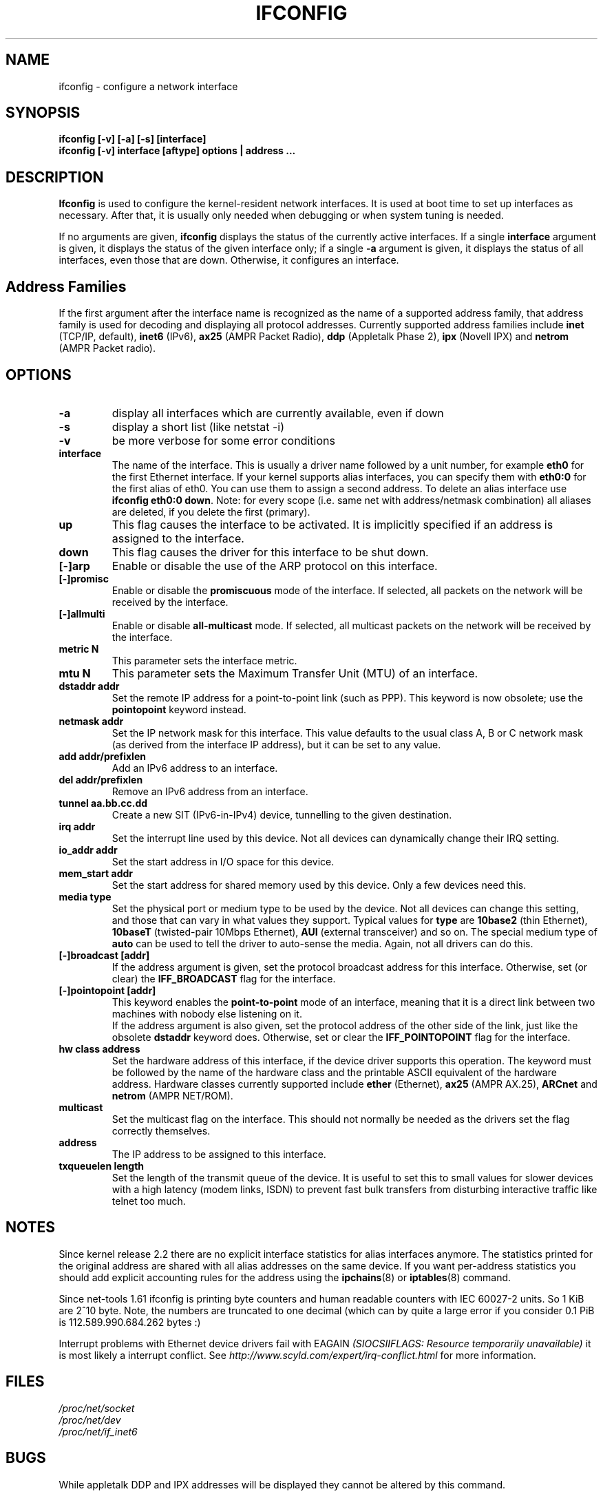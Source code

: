 .TH IFCONFIG 8 "2007-11-07" "net-tools" "Linux Programmer's Manual"
.SH NAME
ifconfig \- configure a network interface
.SH SYNOPSIS
.B "ifconfig [-v] [-a] [-s] [interface]"
.br
.B "ifconfig [-v] interface [aftype] options | address ..."
.SH DESCRIPTION
.B Ifconfig
is used to configure the kernel-resident network interfaces.  It is
used at boot time to set up interfaces as necessary.  After that, it
is usually only needed when debugging or when system tuning is needed.
.LP
If no arguments are given,
.B ifconfig
displays the status of the currently active interfaces.  If
a single
.B interface
argument is given, it displays the status of the given interface
only; if a single
.B -a
argument is given, it displays the status of all interfaces, even
those that are down.  Otherwise, it configures an interface.

.SH Address Families
If the first argument after the interface name is recognized as
the name of a supported address family, that address family is
used for decoding and displaying all protocol addresses.  Currently
supported address families include
.B inet
(TCP/IP, default), 
.B inet6
(IPv6),
.B ax25
(AMPR Packet Radio),
.B ddp
(Appletalk Phase 2),
.B ipx
(Novell IPX) and
.B netrom
(AMPR Packet radio).
.SH OPTIONS
.TP
.B -a
display all interfaces which are currently available, even if down
.TP
.B -s
display a short list (like netstat -i)
.TP
.B -v
be more verbose for some error conditions
.TP
.B interface
The name of the interface.  This is usually a driver name followed by
a unit number, for example
.B eth0
for the first Ethernet interface. If your kernel supports alias interfaces,
you can specify them with 
.B eth0:0
for the first alias of eth0. You can use them to assign a second address. To
delete an alias interface use
.BR "ifconfig eth0:0 down" .
Note: for every scope (i.e. same net with address/netmask combination) all
aliases are deleted, if you delete the first (primary).
.TP
.B up
This flag causes the interface to be activated.  It is implicitly
specified if an address is assigned to the interface.
.TP
.B down
This flag causes the driver for this interface to be shut down.
.TP
.B "[\-]arp"
Enable or disable the use of the ARP protocol on this interface.
.TP
.B "[\-]promisc"
Enable or disable the
.B promiscuous
mode of the interface.  If selected, all packets on the network will
be received by the interface.
.TP
.B "[\-]allmulti"
Enable or disable 
.B all-multicast
mode.  If selected, all multicast packets on the network will be
received by the interface.
.TP
.B "metric N"
This parameter sets the interface metric.
.TP
.B "mtu N"
This parameter sets the Maximum Transfer Unit (MTU) of an interface.
.TP
.B "dstaddr addr"
Set the remote IP address for a point-to-point link (such as
PPP).  This keyword is now obsolete; use the
.B pointopoint
keyword instead.
.TP
.B "netmask addr"
Set the IP network mask for this interface.  This value defaults to the
usual class A, B or C network mask (as derived from the interface IP
address), but it can be set to any value.
.TP
.B "add addr/prefixlen"
Add an IPv6 address to an interface. 
.TP
.B "del addr/prefixlen"
Remove an IPv6 address from an interface.
.TP
.B "tunnel aa.bb.cc.dd"
Create a new SIT (IPv6-in-IPv4) device, tunnelling to the given destination.
.TP
.B "irq addr"
Set the interrupt line used by this device.  Not all devices can
dynamically change their IRQ setting.
.TP
.B "io_addr addr"
Set the start address in I/O space for this device. 
.TP
.B "mem_start addr"
Set the start address for shared memory used by this device.  Only a
few devices need this.
.TP
.B "media type"
Set the physical port or medium type to be used by the device.  Not
all devices can change this setting, and those that can vary in what
values they support.  Typical values for
.B type
are 
.B 10base2
(thin Ethernet),
.B 10baseT
(twisted-pair 10Mbps Ethernet),
.B AUI 
(external transceiver) and so on.  The special medium type of
.B auto
can be used to tell the driver to auto-sense the media.  Again, not
all drivers can do this.
.TP
.B "[-]broadcast [addr]"
If the address argument is given, set the protocol broadcast
address for this interface.  Otherwise, set (or clear) the
.B IFF_BROADCAST
flag for the interface.
.TP
.B "[-]pointopoint [addr]"
This keyword enables the
.B point-to-point
mode of an interface, meaning that it is a direct link between two
machines with nobody else listening on it.
.br
If the address argument is also given, set the protocol address of
the other side of the link, just like the obsolete
.B dstaddr
keyword does.  Otherwise, set or clear the
.B IFF_POINTOPOINT
flag for the interface. 
.TP
.B hw class address
Set the hardware address of this interface, if the device driver
supports this operation.  The keyword must be followed by the
name of the hardware class and the printable ASCII equivalent of
the hardware address.  Hardware classes currently supported include
.B ether
(Ethernet),
.B ax25
(AMPR AX.25),
.B ARCnet
and
.B netrom
(AMPR NET/ROM).
.TP
.B multicast
Set the multicast flag on the interface. This should not normally be needed
as the drivers set the flag correctly themselves.
.TP
.B address
The IP address to be assigned to this interface.
.TP
.B txqueuelen length
Set the length of the transmit queue of the device. It is useful to set this
to small values for slower devices with a high latency (modem links, ISDN)
to prevent fast bulk transfers from disturbing interactive traffic like
telnet too much. 
.SH NOTES
Since kernel release 2.2 there are no explicit interface statistics for
alias interfaces anymore. The statistics printed for the original address
are shared with all alias addresses on the same device. If you want per-address
statistics you should add explicit accounting
rules for the address using the 
.BR ipchains (8)
or
.BR iptables (8)
command.
.LP
Since net-tools 1.61 ifconfig is printing byte counters and human readable
counters with IEC 60027-2 units. So 1 KiB are 2^10 byte. Note, the numbers 
are truncated to one decimal (which can by quite a large error if you 
consider 0.1 PiB is 112.589.990.684.262 bytes :)
.LP
Interrupt problems with Ethernet device drivers fail with EAGAIN
.I (SIOCSIIFLAGS: Resource temporarily unavailable)
it is most likely a interrupt conflict. See
.I http://www.scyld.com/expert/irq-conflict.html
for more information.
.SH FILES
.I /proc/net/socket 
.br
.I /proc/net/dev
.br
.I /proc/net/if_inet6
.SH BUGS
While appletalk DDP and IPX addresses will be displayed they cannot be
altered by this command.
.SH SEE ALSO
route(8), netstat(8), arp(8), rarp(8), ipchains(8), iptables(8)
.br
http://physics.nist.gov/cuu/Units/binary.html - Prefixes for binary multiples
.SH AUTHORS
Fred N. van Kempen, <waltje@uwalt.nl.mugnet.org>
.br
Alan Cox, <Alan.Cox@linux.org>
.br
Phil Blundell, <Philip.Blundell@pobox.com>
.br
Andi Kleen
.br
Bernd Eckenfels, <net-tools@lina.inka.de>
